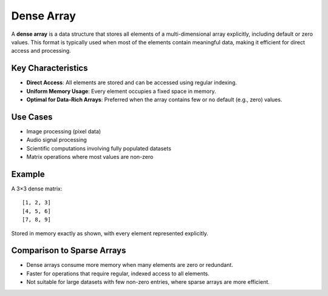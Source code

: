 ===========
Dense Array
===========
A **dense array** is a data structure that stores all elements of a multi-dimensional array explicitly, including default or zero values. This format is typically used when most of the elements contain meaningful data, making it efficient for direct access and processing.

Key Characteristics
-------------------
- **Direct Access**: All elements are stored and can be accessed using regular indexing.
- **Uniform Memory Usage**: Every element occupies a fixed space in memory.
- **Optimal for Data-Rich Arrays**: Preferred when the array contains few or no default (e.g., zero) values.

Use Cases
---------
- Image processing (pixel data)
- Audio signal processing
- Scientific computations involving fully populated datasets
- Matrix operations where most values are non-zero

Example
-------
A 3×3 dense matrix:
::

   [1, 2, 3]
   [4, 5, 6]
   [7, 8, 9]

Stored in memory exactly as shown, with every element represented explicitly.

Comparison to Sparse Arrays
---------------------------
- Dense arrays consume more memory when many elements are zero or redundant.
- Faster for operations that require regular, indexed access to all elements.
- Not suitable for large datasets with few non-zero entries, where sparse arrays are more efficient.

